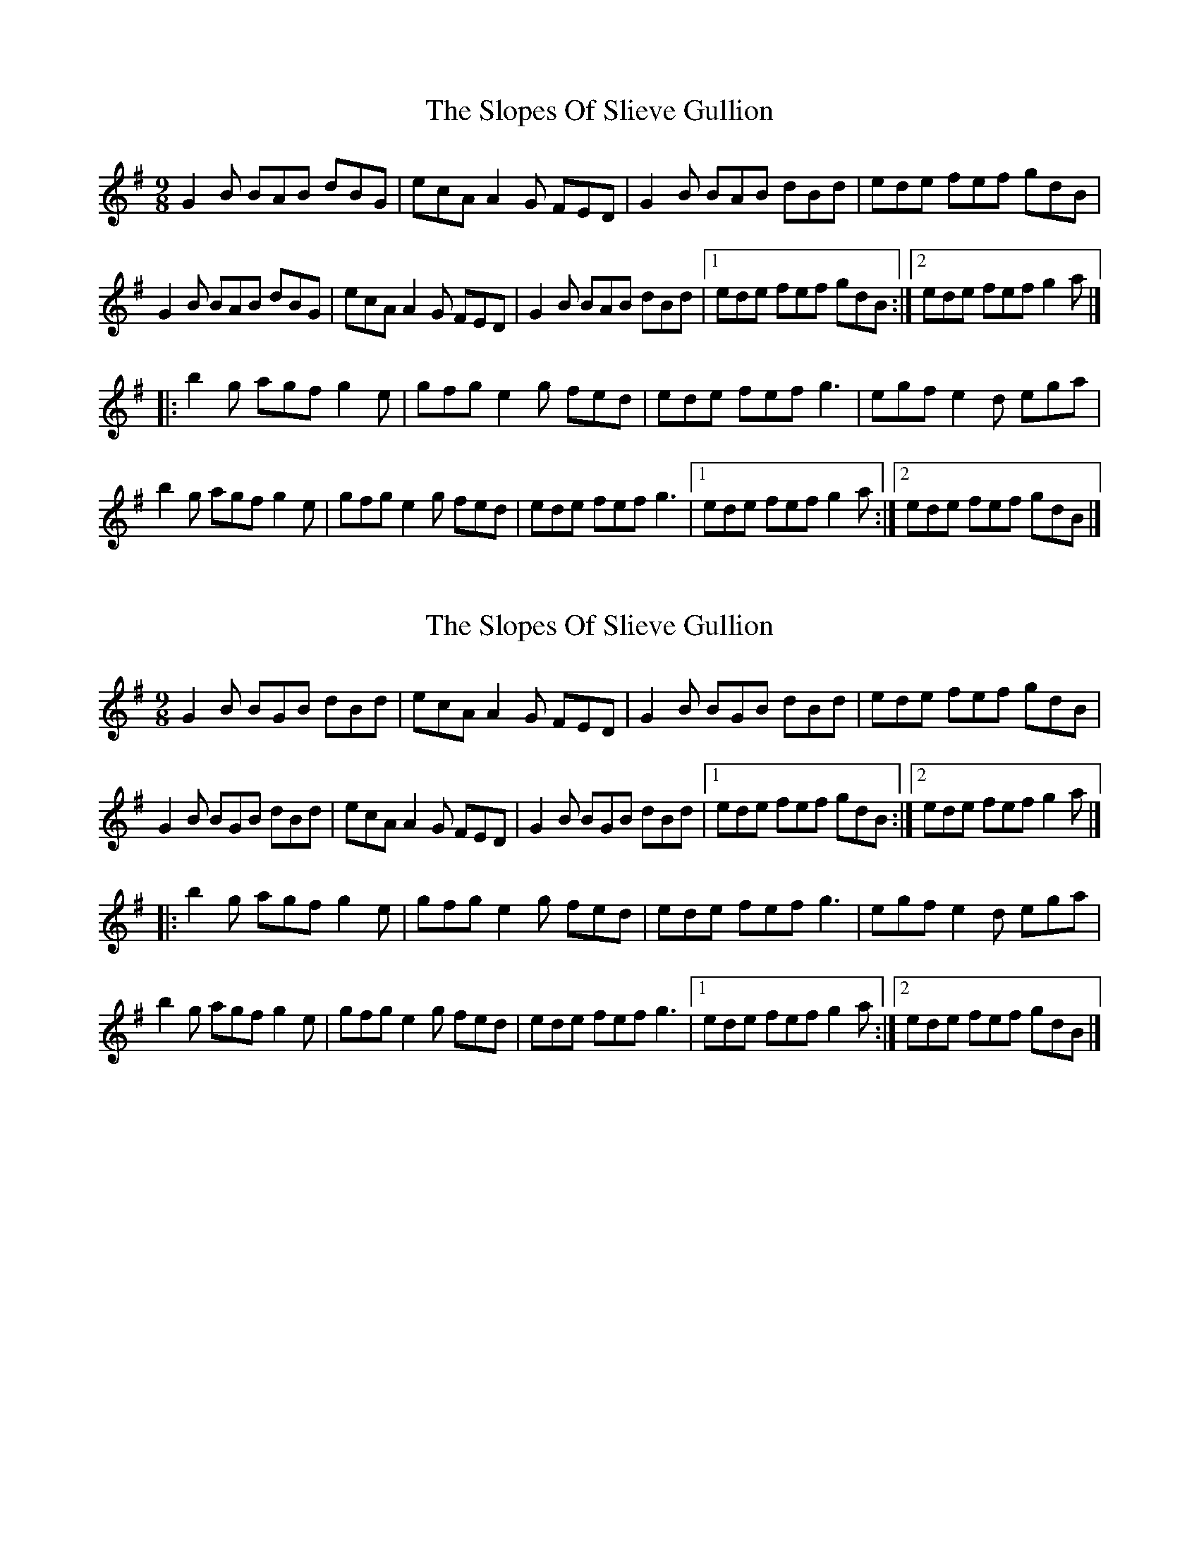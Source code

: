 X: 1
T: Slopes Of Slieve Gullion, The
Z: bayswater
S: https://thesession.org/tunes/5810#setting5810
R: slip jig
M: 9/8
L: 1/8
K: Gmaj
G2 B BAB dBG|ecA A2 G FED|G2 B BAB dBd|ede fef gdB|
G2 B BAB dBG|ecA A2 G FED|G2 B BAB dBd|1 ede fef gdB:|2 ede fef g2a|]
|:b2 g agf g2 e|gfg e2 g fed|ede fef g3|egf e2 d ega|
b2 g agf g2 e|gfg e2 g fed|ede fef g3|1 ede fef g2 a:|2 ede fef gdB|]
X: 2
T: Slopes Of Slieve Gullion, The
Z: patchsong
S: https://thesession.org/tunes/5810#setting17748
R: slip jig
M: 9/8
L: 1/8
K: Gmaj
G2 B BGB dBd|ecA A2 G FED|G2 B BGB dBd|ede fef gdB|G2 B BGB dBd|ecA A2 G FED|G2 B BGB dBd|1 ede fef gdB:|2 ede fef g2a|]|:b2 g agf g2 e|gfg e2 g fed|ede fef g3|egf e2 d ega|b2 g agf g2 e|gfg e2 g fed|ede fef g3|1 ede fef g2 a:|2 ede fef gdB|]
X: 3
T: Slopes Of Slieve Gullion, The
Z: ceolachan
S: https://thesession.org/tunes/5810#setting17749
R: slip jig
M: 9/8
L: 1/8
K: Gmaj
|: G2 B BGB dBG | ecA ABG FED | G2 B BGB dBd |[1 ece fdf gdB :|[2 ece fdf g2 g |||: bag a2 f g2 f | gfg e2 g fdB | ece fdf gfe |[1 dgf e2 d efg :|[2 dgf edc BcA |][2 ece fdf g2 || g ||: ~ a fermata placed over the first double line as notated in the book
X: 4
T: Slopes Of Slieve Gullion, The
Z: ceolachan
S: https://thesession.org/tunes/5810#setting17750
R: slip jig
M: 9/8
L: 1/8
K: Gmaj
|: G2 B BG/A/B dBG | e2 c AB/A/G FED | GBB BGB dBd |[1 ece fd/e/f gdB :|[2 ece fdf g2 a |||: b2 g agf g2 d | g2 g ee/f/g fdB | e2 c fdf g2 e |[1 dgf e2 ^d ef/g/a :|[2 dgf ee/d/c BcA |]|[1 dgf e2 f g2 a :|[2 d2 g e2 c Bc/B/A |] ~ ..
